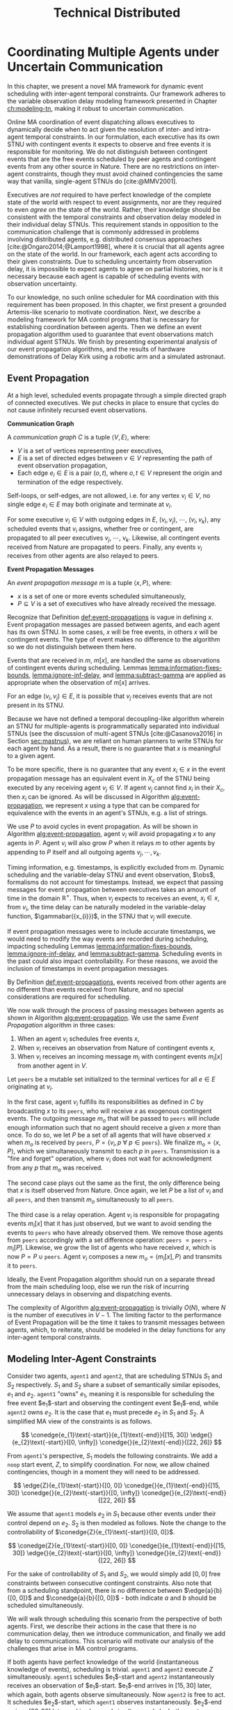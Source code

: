 #+title: Technical Distributed

* COMMENT notes
- we could have introduced a translation layer in comms such that events with different names were
  translated between executives
  - oh wait we tried it and it sucked

* Coordinating Multiple Agents under Uncertain Communication
<<ch:technical-coordination>>

In this chapter, we present a novel MA framework for dynamic event scheduling with inter-agent
temporal constraints. Our framework adheres to the variable observation delay modeling framework
presented in Chapter [[ch:modeling-tn]], making it robust to uncertain communication.

Online MA coordination of event dispatching allows executives to dynamically decide when to act
given the resolution of inter- and intra-agent temporal constraints. In our formulation, each
executive has its own STNU with contingent events it expects to observe and free events it is
responsible for monitoring. We do not distinguish between contingent events that are the free events
scheduled by peer agents and contingent events from any other source in Nature. There are no
restrictions on inter-agent constraints, though they must avoid chained contingencies the same way
that vanilla, single-agent STNUs do [cite:@MMV2001].


# 2. Executives are allowed to ignore observations.
Executives are /not/ required to have perfect knowledge of the complete state of the world with
respect to event assignments, nor are they required to even /agree/ on the state of the world.
Rather, their knowledge should be consistent with the temporal constraints and observation delay
modeled in their individual delay STNUs. This requirement stands in opposition to the communication
challenge that is commonly addressed in problems involving distributed agents, e.g. distributed
consensus approaches [cite:@Ongaro2014;@Lamport1998], where it is crucial that all agents agree on
the state of the world. In our framework, each agent acts according to their given constraints. Due
to scheduling uncertainty from observation delay, it is impossible to expect agents to agree on
partial histories, nor is it necessary because each agent is capable of scheduling events with
observation uncertainty.
# 2. /All/ inter-agent communications must be explicitly modeled.

# TODO not sure if this passes muster
# The second requirement ensures that we do not make the assumption of instantaneous communication. If
# there are inter-agent constraints in an agent's delay STNU, then those constraints must be
# associated with observation delay. This provides a guarantee that, should the delay STNU be found to
# be controllable, the schedule accounts for uncertain communication between agents. This requirement
# also motivates defining a method for sharing observations between agents.

To our knowledge, no such online scheduler for MA coordination with this requirement has been
proposed. In this chapter, we first present a grounded Artemis-like scenario to motivate
coordination. Next, we describe a modeling framework for MA control programs that is necessary for
establishing coordination between agents. Then we define an event propagation algorithm used to
guarantee that event observations match individual agent STNUs. We finish by presenting experimental
analysis of our event propagation algorithms, and the results of hardware demonstrations of Delay
Kirk using a robotic arm and a simulated astronaut.

# The astronaut and robot need to agree on the order of events relevant to coordination.

** Event Propagation
<<sec:event-propagation>>

# TODO something about no retries here?

# Algos for graph structure of event comms

At a high level, scheduled events propagate through a simple directed graph of connected executives.
We put checks in place to ensure that cycles do not cause infinitely recursed event observations.

# #+label: def:communication-responsibility
# #+latex: \begin{defn}
# #+latex: \label{defc:communication-responsibility}
# *Communication Responsibilities*

# For a MA scheduling problem, the /communication responsibilities/ is a set of tuples $\langle p, s
# \rangle$, where:
# - $p$ is a publishing executive,
# - $s$ is a subscribing executive.
# #+latex: \end{defn}

#+label: def:communication-graph
#+latex: \begin{defn}
#+latex: \label{def:communication-graph}
*Communication Graph*

A /communication graph/ $C$ is a tuple $\langle V, E \rangle$, where:
- $V$ is a set of vertices representing peer executives,
- $E$ is a set of directed edges between $v \in V$ representing the path of event observation
  propagation,
- Each edge $e_{i} \in E$ is a pair $(o, t)$, where $o, t \in V$ represent the origin and
  termination of the edge respectively.

Self-loops, or self-edges, are not allowed, i.e. for any vertex $v_{i} \in V$, no single edge $e_{i}
\in E$ may both originate and terminate at $v_{i}$.
#+latex: \end{defn}

# TODO insert sample graph here

For some executive $v_{i} \in V$ with outgoing edges in $E$, $(v_{i}, v_{j})$, $\cdots$, $(v_{i},
v_{k})$, any scheduled events that $v_{i}$ assigns, whether free or contingent, are propagated to
all peer executives $v_{j}$, $\cdots$, $v_{k}$. Likewise, all contingent events received from Nature
are propagated to peers. Finally, any events $v_{i}$ receives from other agents are also relayed to
peers.

# Note that $C$ is wholly distinct from individual STNUs and inter-agent temporal constraints.

#+label: def:event-propagations
#+latex: \begin{defn}
#+latex: \label{def:event-propagations}
*Event Propagation Messages*

An /event propagation message/ $m$ is a tuple $\langle x, P \rangle$, where:
- $x$ is a set of one or more events scheduled simultaneously,
- $P \subseteq V$ is a set of executives who have already received the message.
#+latex: \end{defn}

Recognize that Definition [[def:event-propagations]] is vague in defining $x$. Event propagation
messages are passed between agents, and each agent has its own STNU. In some cases, $x$ will be free
events, in others $x$ will be contingent events. The type of event makes no difference to the
algorithm so we do not distinguish between them here.

Events that are received in $m$, $m[x]$, are handled the same as observations of contingent events
during scheduling. Lemmas [[lemma:information-fixes-bounds]], [[lemma:ignore-inf-delay]], and
[[lemma:subtract-gamma]] are applied as appropriate when the observation of $m[x]$ arrives.

# TODO clean up

# we can always ignore events
# agents are likely to receive more events than they care about

For an edge $(v_{i}, v_{j}) \in E$, it is possible that $v_{j}$ receives events that are not present
in its STNU.

Because we have not defined a temporal decoupling-like algorithm wherein an STNU for multiple-agents
is programmatically separated into individual STNUs (see the discussion of multi-agent STNUs
[cite:@Casanova2016] in Section [[sec:mastnus]]), we are reliant on human planners to write STNUs for
each agent by hand. As a result, there is no guarantee that $x$ is meaningful to a given agent.

To be more specific, there is no guarantee that any event $x_{i} \in x$ in the event propagation
message has an equivalent event in $X_{c}$ of the STNU being executed by any receiving agent $v_{j}
\in V$. If agent $v_{j}$ cannot find $x_{i}$ in their $X_{c}$, then $x_{i}$ can be ignored. As will
be discussed in Algorithm [[alg:event-propagation]], we represent $x$ using a type that can be compared
for equivalence with the events in an agent's STNUs, e.g. a list of strings.

# ODOT

We use $P$ to avoid cycles in event propagation. As will be shown in Algorithm
[[alg:event-propagation]], agent $v_{i}$ will avoid propagating $x$ to any agents in $P$. Agent $v_{i}$
will also grow $P$ when it relays $m$ to other agents by appending to $P$ itself and all outgoing
agents $v_{j}, \cdots, v_{k}$.

Timing information, e.g. timestamps, is explicitly excluded from $m$. Dynamic scheduling and the
variable-delay STNU and event observation, $\obs$, formalisms do not account for timestamps.
Instead, we expect that passing messages for event propagation between executives takes an amount of
time in the domain $\mathbb{R^{+}}$. Thus, when $v_{j}$ expects to receives an event, $x_{i} \in x$,
from $v_{i}$, the time delay can be naturally modeled in the variable-delay function,
$\gammabar({x_{i}})$, in the STNU that $v_{j}$ will execute.

If event propagation messages were to include accurate timestamps, we would need to modify the way
events are recorded during scheduling, impacting scheduling Lemmas [[lemma:information-fixes-bounds]],
[[lemma:ignore-inf-delay]], and [[lemma:subtract-gamma]]. Scheduling events in the past could also impact
controllability. For these reasons, we avoid the inclusion of timestamps in event propagation
messages.

By Definition [[def:event-propagations]], events received from other agents are no different than events
received from Nature, and no special considerations are required for scheduling.

We now walk through the process of passing messages between agents as shown in Algorithm
[[alg:event-propagation]]. We use the same /Event Propagation/ algorithm in three cases:

1. When an agent $v_{i}$ schedules free events $x$,
2. When $v_{i}$ receives an observation from Nature of contingent events $x$,
3. When $v_{i}$ receives an incoming message $m_{i}$ with contingent events $m_{i}[x]$ from another
   agent in $V$.

Let =peers= be a mutable set initialized to the terminal vertices for all $e \in E$ originating at
$v_{i}$.

In the first case, agent $v_{i}$ fulfills its responsibilities as defined in $C$ by broadcasting $x$
to its =peers=, who will receive $x$ as exogenous contingent events. The outgoing message $m_{o}$
that will be passed to =peers= will include enough information such that no agent should receive a
given $x$ more than once. To do so, we let $P$ be a set of all agents that will have observed $x$
when $m_{o}$ is received by =peers=, $P = \{ v_{i}, p~ \forall~ p \in \texttt{peers} \}$. We
finalize $m_{o} = \langle x, P \rangle$, which we simultaneously transmit to each $p$ in =peers=.
Transmission is a "fire and forget" operation, where $v_{i}$ does not wait for acknowledgment from
any $p$ that $m_{o}$ was received.

The second case plays out the same as the first, the only difference being that $x$ is itself
observed from Nature. Once again, we let $P$ be a list of $v_{i}$ and all =peers=, and then transmit
$m_{o}$ simultaneously to all =peers=.

The third case is a relay operation. Agent $v_{i}$ is responsible for propagating events $m_{i}[x]$
that it has just observed, but we want to avoid sending the events to =peers= who have already
observed them. We remove those agents from =peers= accordingly with a set difference operation:
=peers= $= \texttt{peers} - m_{i}[P]$. Likewise, we grow the list of agents who have received $x$,
which is now $P = P \cup \texttt{peers}$. Agent $v_{i}$ composes a new $m_{o} = \langle m_{i}[x], P
\rangle$ and transmits it to =peers=.

Ideally, the Event Propagation algorithm should run on a separate thread from the main scheduling
loop, else we run the risk of incurring unnecessary delays in observing and dispatching events.

#+label: alg:event-propagation
#+begin_export tex
\begin{algorithm}
\SetAlgoLined
\SetKwComment{Comment}{/*}{*/}
\SetKwFunction{Return}{return}
\SetKwInput{Input}{Input}
\SetKwInput{Algorithm}{\textsc{Event Propagation}}
\SetKwInput{Initialize}{Initialization}
\SetKwIF{If}{ElseIf}{Else}{if}{then}{else if}{else}{endif}

\Indm
\Input{Incoming message $m_{i}$; Scheduled events $x$; Self $v_{i} \in V$; Set of outgoing $\texttt{peers} \subset V$}

\Indp
\Algorithm{}
\Indp

$\texttt{peers} \gets \texttt{peers} - m_{i}[P]$\;

$P \gets m_{i}[P] \cup \{ v_{i} \} \cup \texttt{peers}$\;

$x \gets x$ or $m_{i}[x]$\;

$m_{o} \gets \langle x, P \rangle$\;

\For{each $p$ in $\texttt{peers}$} {
    Perform a non-blocking transmission of $m_{o}$ to $p$\;
}

\caption{An event propagation algorithm that avoids recursive message passing.}
\label{alg:event-propagation}
\end{algorithm}
#+end_export

The complexity of Algorithm [[alg:event-propagation]] is trivially $O(N)$, where $N$ is the number of
executives in $V - 1$. The limiting factor to the performance of Event Propagation will be the time
it takes to transmit messages between agents, which, to reiterate, should be modeled in the delay
functions for any inter-agent temporal constraints.

** Modeling Inter-Agent Constraints
<<sec:ma-control-programs>>

# It's hard to write MA RMPL by hand

# TODO is what I'm describing here more of an RMPL restriction? why did (:slack t) not work?
# TODO what this is describing is more of a problem with (:slack nil)?

# TODO do we need to define "semantically similar"?
Consider two agents, =agent1= and =agent2=, that are scheduling STNUs $S_{1}$ and $S_{2}$
respectively. $S_{1}$ and $S_{2}$ share a subset of semantically similar episodes, $e_{1}$ and
$e_{2}$. =agent1= "owns" $e_{1}$, meaning it is responsible for scheduling the free event
$e_{1}$​-start and observing the contingent event $e_{1}$​-end, while =agent2= owns $e_{2}$. It is the
case that $e_{1}$ must precede $e_{2}$ in $S_{1}$ and $S_{2}$. A simplified MA view of the
constraints is as follows.

$$
\conedge{e_{1}\text{-start}}{e_{1}\text{-end}}{[15, 30]}
\edge{}{e_{2}\text{-start}}{[0, \infty]}
\conedge{}{e_{2}\text{-end}}{[22, 26]}
$$

From =agent1='s perspective, $S_{1}$ models the following constraints. We add a =noop= start event,
$Z$, to simplify coordination. For now, we allow chained contingencies, though in a moment they will
need to be addressed.

$$
\edge{Z}{e_{1}\text{-start}}{[0, 0]}
\conedge{}{e_{1}\text{-end}}{[15, 30]}
\conedge{}{e_{2}\text{-start}}{[0, \infty]}
\conedge{}{e_{2}\text{-end}}{[22, 26]}
$$

We assume that =agent1= models $e_{2}$ in $S_{1}$ because other events under their control depend on
$e_{2}$. $S_{2}$ is then modeled as follows. Note the change to the controllability of
$\conedge{Z}{e_{1}\text{-start}}{[0, 0]}$.

$$
\conedge{Z}{e_{1}\text{-start}}{[0, 0]}
\conedge{}{e_{1}\text{-end}}{[15, 30]}
\edge{}{e_{2}\text{-start}}{[0, \infty]}
\conedge{}{e_{2}\text{-end}}{[22, 26]}
$$

For the sake of controllability of $S_{1}$ and $S_{2}$, we would simply add $[0, 0]$ free
constraints between consecutive contingent constraints. Also note that from a scheduling standpoint,
there is no difference between $\edge{a}{b}{[0, 0]}$ and $\conedge{a}{b}{[0, 0]}$ - both indicate
$a$ and $b$ should be scheduled simultaneously.

We will walk through scheduling this scenario from the perspective of both agents. First, we
describe their actions in the case that there is no communication delay, then we introduce
communication, and finally we add delay to communications. This scenario will motivate our analysis
of the challenges that arise in MA control programs.

# TODO maybe we don't even need to include the "instantaneous knowledge" version of events here
If both agents have perfect knowledge of the world (instantaneous knowledge of events), scheduling
is trivial. =agent1= and =agent2= execute $Z$ simultaneously. =agent1= schedules $e_{1}$​-start and
=agent2= instantaneously receives an observation of $e_{1}$​-start. $e_{1}$​-end arrives in $[15, 30]$
later, which again, both agents observe simultaneously. Now =agent2= is free to act. It schedules
$e_{2}$​-start, which =agent1= observes instantaneously. $e_{2}$​-end arrives $[22, 26]$ later and is
observed simultaneously by both agents.

# TODO check assumption of instantaneous execution
Now, we enforce that =agent1= "owns" $e_{1}$ and is the only agent that can observe it directly.
Likewise, =agent2= owns $e_{2}$. In order for an agent to learn about an episode they do not own,
they must receive a communication from the agent who does. After =agent1= schedules $e_{1}$​-start,
it must send a message to =agent2=. =agent2= receives said message, which it interprets as an
observation of $e_{1}$​-start. If communications are instantaneous, the partial histories of both
agents agree on the assignment of $e_{1}$​-start. Later $e_{1}$​-end is observed by =agent1=, who is
then responsible for relaying a communication to =agent2= indicating that it is safe to assign
$e_{1}$​-end. =agent2= is now free to schedule $e_{2}$​-start, which it does instantaneously. The same
pattern of sending messages that events have been scheduled repeats and =agent1= learns that
$e_{2}$​-start was schedule simultaneously with $e_{1}$​-end. After all events have been scheduled,
the histories of =agent1= and =agent2= still agree on the times assigned to each event.

We now show that adding delay to the communications between agents forces us to add
/synchronization/ episodes to $S_{1}$ and $S_{2}$ to maintain event ownership. First, we must
address the chained contingencies. Note that we have freedom in how we model the constraints of this
scenario. The following example will motivate the need for a synchronization episode while remaining
as close to the semantics of the original STNU as possible.

From the perspective of =agent1=, $S_{1}$, we cannot escape the fact that there are two
uncontrollable events in sequence - the end of $e_{1}$ and the start of $e_{2}$, if we try to
separate the events with a synthetic requirement episode, $\sigma$, with a $[0, \infty]$ constraint,
the semantics no longer respect the original scenario.

$$
\edge{Z}{e_{1}\text{-start}}{[0, 0]}
\conedge{}{e_{1}\text{-end}}{[15, 30]}
\edge{}{\sigma\text{-start}}{[0, 0]}
\edge{}{\sigma\text{-end}}{[0, \infty]}
\conedge{}{e_{2}\text{-start}}{[0, 0]}
\conedge{}{e_{2}\text{-end}}{[22, 26]}
$$

The delay scheduler will choose to schedule $\sigma$​-end simultaneously with $\sigma$​-start, also
leading to $e_{2}$​-start being immediately scheduled. However, $e_{2}$ is not under =agent1='s
control, and thus it has no authority to schedule $e_{2}$​-start. Instead, our synthetic constraint
also needs to be contingent.

$$
\edge{Z}{e_{1}\text{-start}}{[0, 0]}
\conedge{}{e_{1}\text{-end}}{[15, 30]}
\edge{}{\sigma\text{-start}}{[0, 0]}
\conedge{}{\sigma\text{-end}}{[0, \infty]}
\edge{}{e_{2}\text{-start}}{[0, 0]}
\conedge{}{e_{2}\text{-end}}{[22, 26]}
$$

Now, the issue is that $S_{1}$ is uncontrollable due to
$\conedge{\sigma\texttt{-start}}{\sigma\texttt{-end}}{[0, \infty]}$. We know the =agent2= will
receive $e_{1}$​-end somewhere in $\gammabar'(e_{1}\texttt{-end})$, where the $\gammabar'$ function
represents observation delay in $S_{2}$. =agent2= will then immediately schedule $e_{2}$​-start.
Finally, $S_{1}$ becomes

$$
\edge{Z}{e_{1}\text{-start}}{[0, 0]}
\conedge{}{e_{1}\text{-end}}{[15, 30]}
\edge{}{\sigma\text{-start}}{[0, 0]}
\conedge{}{\sigma\text{-end}}{[\gammabar'^-(e_{1}\texttt{-start}), \gammabar'^-(e_{1}\texttt{-end})]}
\edge{}{e_{2}\text{-start}}{[0, 0]}
\conedge{}{e_{2}\text{-end}}{[22, 26]}
$$

In practice, an agent may choose to schedule other events while waiting for $\sigma$​-end to arrive.

In $S_{2}$, we may choose to give =agent2= the same synchronization episode without changing the
execution semantics. We know that $e_{1}$​-end will be observed somewhere in
$\gammabar'(e_{1}\texttt{-end})$. When $e_{1}$​-end arrives, we are guaranteed to have waited
somewhere in the lower and upper bounds $\sigma$. Assuming =agent2= knows that $e_{1}$​-end and
$\sigma$​-end semantically represent the same point in time, $\sigma$​-end can be safely scheduled as
soon as $e_{1}$​-end arrives.

# where, according to the way RMPL is compiled to STNUs (see Appendix [[appendix:rmpl]]), $[l, u]$ may
# take on either $[0, 0]$ or $[0, \infty]$ bounds. Regardless, =robot-drilling:start= is a
# controllable event, meaning the astronaut is allowed to choose when to schedule it. The envisioned
# scenario does not allow the astronaut to decide when the robot is allowed to start drilling. Hence,
# we added an uncontrollable =sync= episode to ensure that the astronaut must wait to receive
# =robot-drilling:start= from the robot. The robot also has a =sync= episode, which ensures that both
# agents agree on the naming of events. Finally, the last salient feature of =sync= to highlight is
# that bounds of =sync= match the bounds of the observation delay for =human-downlink-science=
# according to the robot. This correlation ensures that the robot can schedule =sync:end= immediately
# upon observing =human-downlink-science:end= because any resolution of observation delay of
# =human-downlink-science:end= also satisfies the constraint between =sync:start= and =sync:end=.

Synchronization episodes allow inter-agent constraints with observation delay to be modeled without
impacting the ordering of events. They are used to separate control programs in the hardware
demonstration in Section [[sec:hw-demo]].


** Experimental Analysis
<<sec:ma-experimental>>

# TODO HTTP technically has more than one message passed. discuss other protocols and when you would want to use them here?

# TODO improve generally. not quite right
We performed two demonstrations of the Event Propagation algorithm. The first was a hardware
demonstration performed on a Barrett WAM manipulator in the MERS lab. The second is a multi-agent
simulation showcasing inter-agent constraints. Both will be described below.

*** Distributed Kirk Simulation
<<sec:dkirk-simulation>>

To demonstrate multi-agent communication, we built a simulation of an end-to-end mission with three
independent Kirks, =agent0=, =agent1=, and =agent2=. We will show that distributed Kirks can
successfully dispatch events within temporal bounds in the face of multiple sources of communication
uncertainty. The Kirks are responsible for executing an installation procedure with the same
randomly generated constraints as used in the validation of the delay scheduler in Section
[[sec:scheduling-experimental]]. In this scenario, each agent is responsible for installing two
satellite dishes with staggered confirmations so as to limit uplink bandwidth usage. As Kirks
receive confirmation that installation has been completed, they then share the confirmations with
their peers.

To simplify comparing schedules, we used a standardized format for event names. Repeated event names
are given as =Event:[agent]:[iteration]=, where =[agent]= and =[iteration]= are zero-indexed. For
instance, =Install:4:3= would be the start of an installation episode for a hypothetical =agent4=
(of at least five agents) in its fourth iteration.

There is one modification from the original constraints from Section [[sec:scheduling-experimental]] in
that we separate the communication delay inherent to the confirmation task with the observation
delay inherent to sharing observations with peers. There may be a delay waiting for confirmation
from ground, and the /in situ/ communication infrastructure may add an additional delay to
communications between agents. We assume the sources of delay compound. For instance, =agent1= will
need to know when =agent0= has confirmed its installation task, =Confirm:0:0= before beginning their
own installation, =Install:1:0=. if =agent0= expects to receive =Confirm:0:0= with an observation
delay of $\gammabar(\texttt{Confirm:0:0}) = [0, 10]$, we increase
$\gammabar^+(\texttt{Confirm:0:0})$ by one for any peers that receive the observation broadcasted
from =agent0=. In other words, from the perspective of =agent1= or =agent2=,
$\gammabar(\texttt{Confirm:0:0}) = [0, 11]$ instead.

#+label: fig:demo-centralized
#+attr_latex: :width 3in
#+caption: The Kirk architecture used to generate event assignments for the centralized delay STNU. A single Kirk receives the VDC STNU that includes constraints for all agents, as well as contingent event observations. Kirk then performs delay scheduling, resulting in an assignment to all events.
[[file:../images/demo-centralized.png]]

At a high-level, our procedure for creating this demonstration is as follows. We randomly generated
a variable-delay STNU for three agents and two installation procedures (using the same generator
code that was used in Section [[sec:scheduling-experimental]]) and confirmed it to be VDC. We call this
STNU the /centralized delay STNU/ in that it includes all constraints for all three agents in a
multi-agent mission with observation delay. We then acted like a mission planner in that we manually
decoupled the centralized delay STNU into three single-agent RMPL control programs. Each control
program contained the subset of the constraints from the centralized delay STNU required for a
single agent to maintain the semantics of the original constraints. We call the variable-delay STNUs
represented by the collection of the three RMPL control programs the /distributed variable-delay
STNUs/. We finally pre-determined when observations would arrive for each agent to simplify running
the demonstration. Both the centralized and distributed scenarios received observations of the same
events at the same times.

The architecture for the centralized scenario is shown in Figure [[fig:demo-centralized]], while the
distributed scenario is represented in Figure [[fig:demo-distributed]]. Figure [[fig:demo-distributed]]
presents a simplified view in order to keep the diagram readable. In reality, each Kirk broadcasts
all events to all peers.

#+label: fig:demo-distributed
#+attr_latex: :width \textwidth
#+caption: The distributed architecture for the demonstration. The original centralized delay STNU is manually decoupled to three separate RMPL control programs, which are then used to initialize three Kirks. The Kirks receive appropriate event observations, which they then share to their peers. After delay scheduling, each Kirk produces an assignment to events that were under their control.
[[file:../images/demo-distributed.png]]

Event observations were arranged as follows. In the centralized case, the single Kirk received all
contingent event observations. Any observations that were not explicitly provided as an observation
was assumed to be assigned at its upper bound. In the distributed case, Kirks were only given event
observations for events that belong to them. For instance, only =agent0= received an observation of
=Confirm:0:0=, the event signifying that they have completed installation of the first satellite. It
was then the responsibility of =agent0= to broadcast the event observation to its peers.

To evaluate the ability of a distributed Kirk architecture to perform scheduling with communication
uncertainty, we focus on the schedules produced. To do so, we compare the schedule created by a Kirk
running against centralized delay STNU (Table [[table:centralized-schedule]]) against the combined schedules
of the three single agents (Tables [[table:agent0-schedule]]-[[table:agent2-schedule]]). If observations
arrive at the same time, both scenarios should yield the same schedules. Importantly, the
inter-agent constraint between overlapping installation tasks should hold in the distributed
scenario. The confirmation events are highlighted in gray in each table for ease of identification.

Running the demonstration was then a matter of running three networked instances of Kirk
simultaneously against three different control programs. We did so using a =Makefile= with three
targets, running =make= with the =-j3= flag, and setting up communications to take place over HTTP.

From the root of the thesis repository, execute =make kirk && make -j3 demo= to run the
demonstration. The resulting schedules will be written to =agent{0,1,2}.txt=. Note that the STNU was
generated directly for the centralized delay STNU, but the STNUs were compiled from RMPL control
programs for the distributed delay STNUs. There are naming differences between the events of the
different schedules due to way control programs receive names in RMPL and the way RMPL control
programs are compiled to STNUs. The event names in schedules in Tables
[[table:centralized-schedule]]-[[table:agent2-schedule]] have been manually altered such that they match here.
See Appendix [[appendix:rmpl]] for a description of the resulting STNUs from RMPL control programs.

#+label: table:centralized-schedule
#+caption: The schedule produced by a single Kirk against against the "multi-agent" variable-delay STNU.
| *Event*                           | *Time (s)* |
|-----------------------------------+------------|
| ALL:START                         |          0 |
| Start:0:0                         |          0 |
| Start:1:0                         |          0 |
| Normalized Lower for Traverse:0:0 |          1 |
| Normalized Lower for Traverse:1:0 |          1 |
| Traverse:0:0                      |         10 |
| Install:0:0                       |         11 |
| Normalized Lower for Confirm:0:0  |         15 |
| Traverse:1:0                      |         15 |
| \rowcolor{lightgray} Confirm:0:0  |         17 |
| Install:1:0                       |         17 |
| Start:2:0                         |         17 |
| Normalized Lower for Traverse:2:0 |         18 |
| Start:0:1                         |         19 |
| Normalized Lower for Traverse:0:1 |         20 |
| Normalized Lower for Confirm:1:0  |         22 |
| \rowcolor{lightgray} Confirm:1:0  |         30 |
| Start:1:1                         |         31 |
| Normalized Lower for Traverse:1:1 |         32 |
| Traverse:2:0                      |         32 |
| Install:2:0                       |         33 |
| Traverse:0:1                      |         38 |
| Install:0:1                       |         39 |
| Normalized Lower for Confirm:2:0  |         40 |
| \rowcolor{lightgray} Confirm:2:0  |         41 |
| Normalized Lower for Confirm:0:1  |         42 |
| Start:2:1                         |         43 |
| Normalized Lower for Traverse:2:1 |         44 |
| Traverse:1:1                      |         44 |
| Install:1:1                       |         45 |
| \rowcolor{lightgray} Confirm:0:1  |         48 |
| Normalized Lower for Confirm:1:1  |         52 |
| \rowcolor{lightgray} Confirm:1:1  |         55 |
| Traverse:2:1                      |         60 |
| Install:2:1                       |         61 |
| Normalized Lower for Confirm:2:1  |         62 |
| \rowcolor{lightgray} Confirm:2:1  |         63 |
| ALL:END                           |         63 |

#+label: table:agent0-schedule
#+caption: The single agent schedule produced by =agent0= in the demonstration.
| *Event*                           | *Time (s)* |
|-----------------------------------+------------|
| Start:0:0                         |          0 |
| Normalized Lower for Traverse:0:0 |          1 |
| Traverse:0:0                      |         10 |
| Install:0:0                       |         11 |
| Normalized Lower for Confirm:0:0  |         15 |
| \rowcolor{lightgray} Confirm:0:0  |         17 |
| Start:0:1                         |         19 |
| Normalized Lower for Traverse:0:1 |         20 |
| Traverse:0:1                      |         38 |
| Install:0:1                       |         39 |
| Normalized Lower for Confirm:0:1  |         42 |
| \rowcolor{lightgray} Confirm:0:1  |         48 |

Here, we show =Confirm:0:1= as the last event, but In the RMPL control program, we used a
=close-out= episode with bounds $[0, \infty]$ to end the mission. Given that it follows a =Confirm=
episode, It is semantically the same as the confirmation (again, see Appendix [[appendix:rmpl]] for an
explanation of how control programs translate to STNUs).

#+label: table:agent1-schedule
#+caption: The single agent schedule produced by =agent1= in the d  emonstration.
| *Event*                           | *Time (s) |
|-----------------------------------+-----------|
| Start:1:0                         |         0 |
| Start:0:0                         |         0 |
| Normalized Lower for Confirm:0:0  |         6 |
| \rowcolor{lightgray} Confirm:0:0  |        17 |
| Traverse:1:0                      |        17 |
| Install:1:0                       |        18 |
| Normalized Lower for Confirm:1:0  |        23 |
| \rowcolor{lightgray} Confirm:1:0  |        30 |
| Start:1:1                         |        31 |
| Normalized Lower for Traverse:1:1 |        32 |
| Traverse:1:1                      |        44 |
| Install:1:1                       |        45 |
| Normalized Lower for Confirm:1:1  |        52 |
| \rowcolor{lightgray} Confirm:1:1  |        55 |

#+label: table:agent2-schedule
#+caption: The single agent schedule produced by =agent0= in the demonstration. We added a =CLOSE-OUT= episode to end with a requirement event.
| *Event*                           | *Time (s)* |
|-----------------------------------+------------|
| Start:2:0                         |         17 |
| Normalized Lower for Confirm:1:1  |         22 |
| \rowcolor{lightgray} Confirm:1:1  |         30 |
| Traverse:2:0                      |         32 |
| Install:2:0                       |         33 |
| Normalized Lower for Confirm:2:1  |         40 |
| \rowcolor{lightgray} Confirm:2:1  |         41 |
| Start:2:1                         |         43 |
| Normalized Lower for Traverse:2:1 |         44 |
| Traverse:2:1                      |         60 |
| Install:2:1                       |         61 |
| Normalized Lower for Confirm:2:1  |         62 |
| \rowcolor{lightgray} Confirm:2:1  |         63 |

We can see in Tables [[table:centralized-schedule]]-[[table:agent2-schedule]] that the three Kirks are able
to avoid overlapping installation tasks using a communication architecture that assume uncertain
communication.

*** Hardware Demonstration
<<sec:hw-demo>>

We envision a scenario with an astronaut and a robot coordinating on the lunar surface. The
astronaut is performing scientific exploration while the robot performs remote construction tasks.
The concept of operations allows for the astronaut to use a rover to traverse away from the robot in
search of promising scientific samples. Due to the position of surface relays and general
uncertainty in lunar topology, there is an uncertain time delay between agents.

Bandwidth between Mission Control on Earth and the Moon is limited. There are low and high bandwidth
communications available to both agents. Low bandwidth is responsible for transmitting critical data
(e.g. suit telemetry), while high bandwidth communications are reserved for purposes such as video
calls and large dumps of scientific data. It is not possible for both the astronaut and the robot to
use high bandwidth communications simultaneously. Thus, there is a need for the agents to coordinate
such that they make effective use of high bandwidth communications without stepping on each others
toes, so to speak.

We hone in on a point in an EVA where there is substantial time delay between the astronaut and
robot. The astronaut has set out far from the robot in search of scientifically interesting rock
samples. Meanwhile, the robot is preparing to perform a drilling operation. The astronaut's sample
collection work involves spectroscopy and video imagery, which is being sent to Mission Control
using the high bandwidth connection. It will take between 15 and 30 minutes to downlink all the
data. As soon as sample collection is over, the robot can use the high bandwidth connection to
stream video back to scientists and engineers on earth while performing a drilling operation.

We say that the astronaut "owns," or is responsible for sharing observations of, the start and end
of the experiment, while the robot similarly owns the drilling operation.

We built a physical demonstration of this scenario of this thesis in our laboratory using a Barrett
WAM manipulator and a simulated astronaut. In this scenario, the astronaut and robot are
collaborating on the lunar surface with uncertain communication delay between them. Throughout this
mission, agents must coordinate with respect to their usage of uplink bandwidth. We choose to focus
on a moment in time where the robot is waiting for the human to finish their use of the uplink
before beginning a bandwidth-heavy task of their own. We assume the agents are moving on the lunar
surface during execution, and as such the observation delay between them changes as well. See Figure
[[fig:hw-demo-overview]] for the laboratory setup.

#+label: fig:hw-demo-overview
#+attr_latex: :width \textwidth
#+caption: The two Kirks and two agents of the hardware demonstration. The Kirk executive running on the laptop is controlling the Barrett WAM arm in the background. Cameron Pittman is the second agent (acting as the astronaut) and interacting with a Kirk executive running on the Steam Deck handheld PC. This image was taken in the MERS lab on 20 May 2023.
file:../images/hw-demo-overview.png

The architecture of the hardware demonstration is as shown in Figure [[fig:hw-demo-flowchart]]. We ran
two Kirks on the same network. One Kirk was responsible for driving the Barrett WAM, while the other
acted as the decision making logic behind an interface on the astronaut's person (say a tablet,
heads-up-display, or portable computer of some kind).

#+label: fig:hw-demo-flowchart
#+attr_latex: :width 0.8\textwidth
#+caption: The information flow between the two agents and two Kirks in the hardware demonstration. "SD" is short for Steam Deck.
file:../images/hw-demo-flowchart.png

The laptop ran the Kirk that controls the WAM. It did so by dispatching requirement events to a
separate driver that could translate event names to pre-built trajectories for the WAM. The
trajectories were then published to the WAM's controller as ROS messages. As trajectories were
completed, ROS messages were received by the ROS driver layer, which then sent contingent event
observations back to Kirk.

#+label: fig:hw-demo-laptop-screen
#+attr_latex: :width \textwidth
#+caption: The laptop screen at the end of the second hardware demo scenario. On the left is Kirk's output, on the right is the ROS translation layer. Kirk is showing the schedule that it executed, while we can see logs from messages sent between Kirk and the ROS layer on the right.
file:../images/hw-demo-laptop-screen.png

The Valve Steam Deck (SD), a handheld PC, ran the astronaut's Kirk. The Kirk command line tool
allows users to press a number to trigger the observation of a contingent event. We modified the
output of the video game controller buttons of the Steam Deck such that they would automatically
input the number corresponding to the observation of a contingent event. As the astronaut, Cameron
only needed to press one button (mapped to left on the d-pad) during the run to trigger the
observation.

#+label: fig:hw-demo-sd-screen
#+attr_latex: :width \textwidth
#+caption: The Steam Deck screen at the end of the second hardware demo scenario. On the left is Kirk's output, on the right is the ROS translation layer. Kirk is showing the schedule that it executed, while we can see logs from messages sent between Kirk and the ROS layer on the right.
file:../images/hw-demo-sd-screen.png

The laptop and the Steam Deck were on the same local network. Note the cable dangling from the Steam
Deck in Figure [[fig:hw-demo-overview]], which is a USB-C to Ethernet adapter. The Steam Deck was
hardwired to the network for demonstration purposes. Communications occurred over HTTP. To simulate
uncertain communication, a sleep call with a time in the range of $\gammabar(x_{c})$ was injected
into Kirk's function responsible for broadcasting event observations to peers, where
$\gammabar(x_{c})$ was drawn from any contingent event $x_{c} \in X_{c}$ of the receiving agent.

To start a run of the demonstration, we would start both Kirks simultaneously. Each Kirk had their
own RMPL control program, which we include in Listings [[code:astronaut-rmpl]] and [[code:robot-rmpl]]. Note
that the control programs are nearly identical. The control programs related to the high bandwidth
handoff, =human-downlink-science=, =sync=, and =robot-drilling=, differ only in observation delay
and whether the =sync= event is controllable. Adding observation delay reflects uncertain
communication between the agents.

The =sync= control programs were included as synchronization episodes between
=human-downlink-science= and =robot-drilling=. Note that the robot also has a =sync= episode, which
ensures that both agents agree on the naming of events.

#+name: code:astronaut-rmpl
#+caption: The control program the astronaut uses while collecting and downlinking scientific data.
#+begin_src lisp
(defpackage #:scenario1)

(in-package #:scenario1)

(define-control-program human-downlink-science ()
  (declare (primitive)
           (duration (simple :lower-bound 15 :upper-bound 30)
                     :contingent t)))

(define-control-program sync ()
  (declare (primitive)
           (duration (simple :lower-bound 5 :upper-bound 15
                             :min-observation-delay 0
                             :max-observation-delay 1)
                     :contingent t)))

(define-control-program robot-drilling ()
  (declare (primitive)
           (duration (simple :lower-bound 22 :upper-bound 26
                             :min-observation-delay 0
                             :max-observation-delay 2)
                     :contingent t)))

(define-control-program human-closeout ()
  (declare (primitive)
           (duration (simple :lower-bound 10 :upper-bound 30))))

(define-control-program main ()
  (with-temporal-constraint (simple-temporal :upper-bound 480)
    (sequence (:slack nil)
      (human-downlink-science)
      (sync)
      (robot-drilling)
      (human-closeout))))
#+end_src

#+name: code:robot-rmpl
#+caption: The control program the robot uses to decide when to act with respect to learning the astronaut has finished collecting scientific data.
#+begin_src lisp
(defpackage #:scenario1)

(in-package #:scenario1)

(define-control-program human-downlink-science ()
  (declare (primitive)
           (duration (simple :lower-bound 15 :upper-bound 30
                             :min-observation-delay 5
                             :max-observation-delay 15)
                     :contingent t)))

(define-control-program sync ()
  (declare (primitive)
           (duration (simple :lower-bound 5 :upper-bound 15))))

(define-control-program robot-drilling ()
  (declare (primitive)
           (duration (simple :lower-bound 22 :upper-bound 26
                             :min-observation-delay 0
                             :max-observation-delay 1)
                     :contingent t)))

(define-control-program robot-poweroff ()
  (declare (primitive)
           (duration (simple :lower-bound 10 :upper-bound 30))))

(define-control-program main ()
  (with-temporal-constraint (simple-temporal :upper-bound 480)
    (sequence (:slack nil)
      (human-downlink-science)
      (sync)
      (robot-drilling)
      (robot-poweroff))))
#+end_src

We can see the modeling power of variable observation delay in Listings [[code:astronaut-rmpl]] and
[[code:robot-rmpl]]. It is natural that the observation delay between agents may change due to the
evolution of resources during a mission. The variable-delay modeling framework allows us to model
uncertain delay for each temporal constraint independently. For instance, if we know that, say,
agents will be distant during a given constraint, then we may add uncertain delay accordingly. If
agents are collocated during other constraints, then we can safely decrease the observation delay
(absent other sources of delay).

According to the constraints and variable delay of the =human-downlink-science= control program from
the perspective of the robot, the transformed fixed-delay STNU the robot is executing will reflect
constraints of
$\conedge{\texttt{human-downlink-science:start}}{\texttt{human-downlink-science:end}}{[30, 35]}$
with $\gamma(\texttt{human-downlink-science:end}) = 0$ after applying Lemma [[lemma:main-tightening]].

We performed two demonstrations. In the first, the astronaut would observe the end of the science
downlink, the end event of =human-downlink-science:end=, which would trigger a delayed observation
being passed to the robot. Once the robot received the command, it would begin its =robot-drilling=
activity. It passed observations of its scheduled events back to the astronaut.

#+label: fig:hw-demo-1-quad
#+attr_latex: :width \textwidth
#+caption: The first demonstration in four parts. (a) $t = 0$, when the two Kirks are started at the same time (unfortunately, the SD is below the image frame). (b) $t = 16$, when the astronaut observed that the science experiment was setup. (c) $t = 23$, when the robot received a delayed observation from the astronaut indicating they had completed science setup. (d) $t > 23$, as the robot performed the drilling task.
file:../images/hw-demo-1-quad.png

The second demonstration focused on the behavior of the delay scheduler when communications are not
received in time. After starting both Kirks at the same time, we unplugged the astronaut's Kirk from
the network. While, in reality, a disconnection should be modeled as $\gammabar^+(x_{c}) = \infty$,
we did it to emphasize the fact that the robot's Kirk would not receive an observation within the
fixed bounds it was expecting. The delay scheduler would then imagine =human-downlink-science:end=
and dispatch its drilling activity accordingly.

#+label: fig:hw-demo-2-quad
#+attr_latex: :width \textwidth
#+caption: The second demonstration in four parts. (a) $t = 0$, when the two Kirks are started at the same time (unfortunately, the SD is below the image frame again). (b) $t = 3$, when the SD is removed from the network. (c) $t = 38$, after the robot imagined an observation from the astronaut and began the drilling task. (d) $t = 60$, when Kirk has observed the end of the drilling task.
file:../images/hw-demo-2-quad.png

We present the schedules of the agents for both scenarios in Tables
[[table:hw-demo-1-astronaut]]-[[table:hw-demo-2-robot]]. The schedule has been cleaned and the event names
have been modified to better reflect the intent of the RMPL control programs. See Appendix
[[appendix:rmpl]] for an explanation of how RMPL and the STNUs compiled from it are related. We also
removed anonymous (non-named) events that were added in the process of translating RMPL to
variable-delay STNU.

#+label: table:hw-demo-1-astronaut
#+caption: The complete history of the delay scheduler for the astronaut in the first hardware demo scenario.
| *Event*                                      | *Time (s)* |
|----------------------------------------------+------------|
| Start Human Setup Science                    |          0 |
| Normalized Lower for End Human Setup Science |         15 |
| End Human Setup Science                      |         16 |
| Start Sync                                   |         16 |
| Normalized Lower for Sync                    |         22 |
| End Sync                                     |         23 |
| Start Robot Drilling                         |         23 |
| Normalized Lower for Robot Drilling          |         47 |
| End Robot Drilling                           |         49 |
| Start Close Out                              |         49 |
| End Close Out                                |         59 |

#+label: table:hw-demo-1-robot
#+caption: The complete history of the delay scheduler for the robot in the first hardware demo scenario.
| *Event*                                  | *Time (s)* |
|------------------------------------------+------------|
| Start Human Setup Science                |          0 |
| Normalized Lower for Human Setup Science |         15 |
| End Human Setup Science                  |         22 |
| Start Sync                               |         22 |
| End Sync                                 |         22 |
| Start Robot Drilling                     |         22 |
| Normalized Lower for Robot Drilling      |         45 |
| End Robot Drilling                       |         46 |
| Start Robot Poweroff                     |         46 |
| End Robot Poweroff                       |         56 |

We can see variable observation delay at work by comparing the assigned end times for
=human-setup-science= between the astronaut and robot in Tables [[table:hw-demo-1-astronaut]] and
[[table:hw-demo-1-robot]]. The human knows that science setup was completed at $t = 16$, but the robot
received an observation of the same event after an apparently delay of six seconds.

Note that the robot was running an experimental /optimistic/ version of the delay scheduler in the
demonstration. The difference between the delay scheduler as described in Chapter
[[ch:delay-scheduling]] and the optimistic version is that the optimistic version will attempt to avoid
buffering early contingent events by rewriting the delay STNU based on the early observation and
checking VDC. It will be discussed in more depth in Appendix [[appendix:optimistic-rescheduling]].

#+label: table:hw-demo-2-astronaut
#+caption: The complete history of the delay scheduler for the astronaut in the second hardware demo scenario.
| *Event*                                      | *Time (s)* |
|----------------------------------------------+------------|
| Start Human Setup Science                    |          0 |
| Normalized Lower for End Human Setup Science |         15 |
| End Human Setup Science                      |         30 |
| Start Sync                                   |         30 |
| Normalized Lower for Sync                    |         36 |
| End Sync                                     |         45 |
| Start Robot Drilling (imagined)              |         45 |
| Normalized Lower for Robot Drilling          |         69 |
| End Robot Drilling (imagined)                |         71 |
| Start Close Out                              |         71 |
| End Close Out                                |         81 |

#+label: table:hw-demo-2-robot
#+caption: The complete history of the delay scheduler for the robot in the second hardware demo scenario.
| *Event*                                  | *Time (s)* |
|------------------------------------------+------------|
| Start Human Setup Science                |          0 |
| Normalized Lower for Human Setup Science |         30 |
| End Human Setup Science (imagined)       |         35 |
| Start Sync                               |         35 |
| End Sync                                 |         35 |
| Start Robot Drilling                     |         35 |
| Normalized Lower for Robot Drilling      |         58 |
| End Robot Drilling                       |         60 |
| Start Robot Poweroff                     |         60 |
| End Robot Poweroff                       |         70 |

Finally, we see in the second experiment that the robot was forced to imagine contingent events due
to communication delay. The robot was able to satisfy all constraints with its drilling episode
despite not receiving communication from the astronaut about the end of the astronaut setting up the
science experiment.
